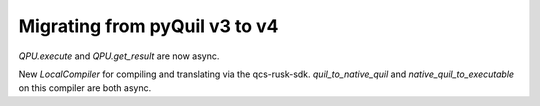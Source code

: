 .. _migration:

Migrating from pyQuil v3 to v4
==============================

`QPU.execute` and `QPU.get_result` are now async.

New `LocalCompiler` for compiling and translating via the qcs-rusk-sdk.
`quil_to_native_quil` and `native_quil_to_executable` on this compiler are both
async.
